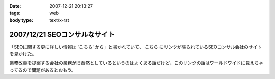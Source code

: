 :date: 2007-12-21 20:13:27
:tags: web
:body type: text/x-rst

==============================
2007/12/21 SEOコンサルなサイト
==============================

「SEOに関する更に詳しい情報は 'こちら' から」と書かれていて、 ``こちら`` にリンクが張られているSEOコンサル会社のサイトを見かけた。

業務改善を提案する会社の業務が旧泰然としているというのはよくある話だけど、このリンクの話はワールドワイドに見えちゃってるので問題があるとおもう。


.. :extend type: text/html
.. :extend:

